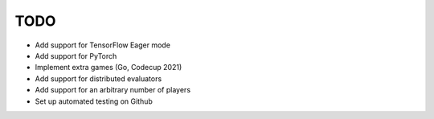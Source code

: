 TODO
====

+ Add support for TensorFlow Eager mode
+ Add support for PyTorch
+ Implement extra games (Go, Codecup 2021)
+ Add support for distributed evaluators
+ Add support for an arbitrary number of players
+ Set up automated testing on Github
